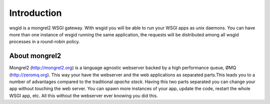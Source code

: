 Introduction
============

wsgid is a mongrel2 WSGI gateway. With wsgid you will be able to run your WSGI apps as unix daemons. You can have more than one instance of wsgid running the same application, the requests will be distributed among all wsgid processes in a round-robin policy.

About mongrel2
:::::::::::::::

Mongrel2 (http://mongrel2.org) is a language agnostic webserver backed by a high performance queue, ØMQ (http://zeromq.org). This way your have the webserver and the web applications as separated parts.This leads you to a number of advantages compared to the traditional *apache stack*.
Having this two parts separated you can change your app without touching the web server. You can spawn more instances of your app, update the code, restart the whole WSGI app, etc. All this without the webserver ever knowing you did this.


